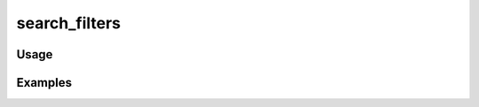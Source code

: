 ##############
search_filters
##############

.. php:function:: search_filters($params)

    Return a list of the current search filters in use.
    
    :param unknown $params: 
    :returns: string

*****
Usage
*****



********
Examples
********




